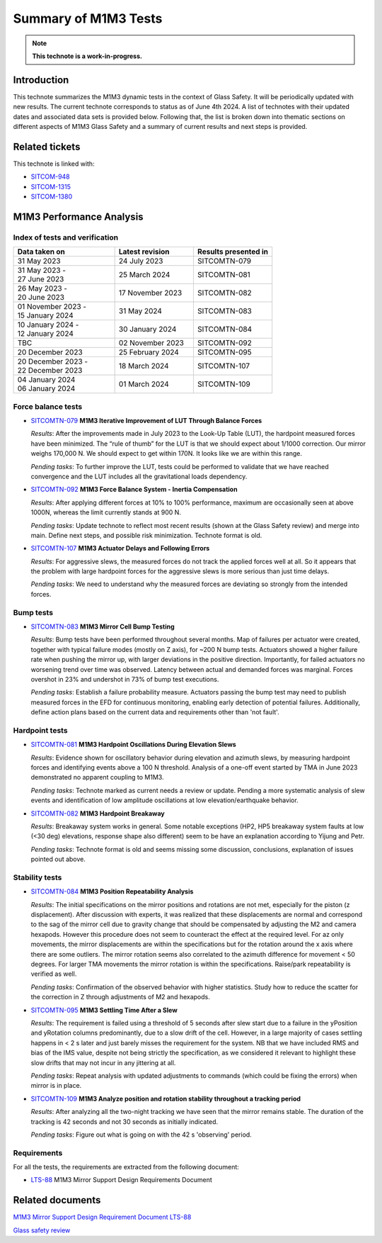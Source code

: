 #####################
Summary of M1M3 Tests
#####################

.. TODO: Delete the note below before merging new content to the main branch.
.. note::

   **This technote is a work-in-progress.**

.. abstract::
   This technote summarizes the M1M3 dynamic tests and corresponding technotes in the context of glass safety as of June 4th 2024.


Introduction
============

This technote summarizes the M1M3 dynamic tests in the context of Glass Safety. It will be periodically updated with new results. The current technote corresponds to status as of June 4th 2024. A list of technotes with their updated dates and associated data sets is provided below. Following that, the list is broken down into thematic sections on different aspects of M1M3 Glass Safety and a summary of current results and next steps is provided.


Related tickets
===============
This technote is linked with: 

* `SITCOM-948 <https://jira.lsstcorp.org/browse/SITCOM-948>`_

* `SITCOM-1315 <https://jira.lsstcorp.org/browse/SITCOM-1315>`_

* `SITCOM-1380 <https://jira.lsstcorp.org/browse/SITCOM-1380>`_

M1M3 Performance Analysis
=========================
Index of tests and verification
-----------------------------------

.. list-table::
   :widths: 90 70 70
   :header-rows: 1

   * - Data taken on
     - Latest revision
     - Results presented in

   * -
       | 31 May 2023
     - | 24 July 2023
     - SITCOMTN-079 

   * -
       | 31 May 2023 -
       | 27 June 2023
     - | 25 March 2024
     - SITCOMTN-081 

   * -
       | 26 May 2023 -
       | 20 June 2023
     - | 17 November 2023
     - SITCOMTN-082

   * -
       | 01 November 2023 -
       | 15 January 2024
     - | 31 May 2024
     - SITCOMTN-083 

   * -
       | 10 January 2024 -
       | 12 January 2024
     - | 30 January 2024
     - SITCOMTN-084

   * -
       | TBC
     - | 02 November 2023
     - SITCOMTN-092

   * -
       | 20 December 2023
     - | 25 February 2024
     - SITCOMTN-095

   * -
       | 20 December 2023 -
       | 22 December 2023
     - | 18 March 2024
     - SITCOMTN-107 

   * -
       | 04 January 2024
       | 06 January 2024
     - | 01 March 2024
     - SITCOMTN-109 


Force balance tests
-------------------

* `SITCOMTN-079 <https://sitcomtn-079.lsst.io/>`_ **M1M3 Iterative Improvement of LUT Through Balance Forces**

  *Results*: After the improvements made in July 2023 to the Look-Up Table (LUT), the hardpoint measured forces have been minimized. The “rule of thumb” for the LUT is that we should expect about 1/1000 correction. Our mirror weighs 170,000 N. We should expect to get within 170N. It looks like we are within this range.

  *Pending tasks*: To further improve the LUT, tests could be performed to validate that we have reached convergence and the LUT includes all the gravitational loads dependency.

* `SITCOMTN-092 <https://sitcomtn-092.lsst.io/v/SITCOM-1081/index.html>`_ **M1M3 Force Balance System - Inertia Compensation**

  *Results*: After applying different forces at 10% to 100% performance, maximum are occasionally seen at above 1000N, whereas the limit currently stands at 900 N.

  *Pending tasks*: Update technote to reflect most recent results (shown at the Glass Safety review) and merge into main. Define next steps, and possible risk minimization. Technote format is old.

* `SITCOMTN-107 <https://sitcomtn-107.lsst.io/>`_ **M1M3 Actuator Delays and Following Errors**

  *Results*: For aggressive slews, the measured forces do not track the applied forces well at all. So it appears that the problem with large hardpoint forces for the aggressive slews is more serious than just time delays.

  *Pending tasks*:  We need to understand why the measured forces are deviating so strongly from the intended forces.

Bump tests
----------
* `SITCOMTN-083 <https://sitcomtn-083.lsst.io/>`_ **M1M3 Mirror Cell Bump Testing**

  *Results*: Bump tests have been performed throughout several months. Map of failures per actuator were created, together with typical failure modes (mostly on Z axis), for ~200 N bump tests.
  Actuators showed a higher failure rate when pushing the mirror up, with larger deviations in the positive direction.
  Importantly, for failed actuators no worsening trend over time was observed. Latency between actual and demanded forces was marginal.
  Forces overshot in 23% and undershot in 73% of bump test executions.
  
  *Pending tasks*:  Establish a failure probability measure.
  Actuators passing the bump test may need to publish measured forces in the EFD for continuous monitoring, enabling early detection of potential failures.
  Additionally, define action plans based on the current data and requirements other than 'not fault'.

Hardpoint tests
---------------
* `SITCOMTN-081 <https://sitcomtn-081.lsst.io/>`_ **M1M3 Hardpoint Oscillations During Elevation Slews**

  *Results*: Evidence shown for oscillatory behavior during elevation and azimuth slews, by measuring hardpoint forces and identifying events above a 100 N threshold.  Analysis of a one-off event started by TMA in June 2023 demonstrated no apparent coupling to M1M3.

  *Pending tasks*: Technote marked as current needs a review or update. Pending a more systematic analysis of slew events and identification of low amplitude oscillations at low elevation/earthquake behavior. 

* `SITCOMTN-082 <https://sitcomtn-082.lsst.io/>`_ **M1M3 Hardpoint Breakaway** 

  *Results*:  Breakaway system works in general. Some notable exceptions (HP2, HP5 breakaway system faults at low (<30 deg) elevations, response shape also different) seem to be have an explanation according to Yijung and Petr.

  *Pending tasks*: Technote format is old and seems missing some discussion, conclusions, explanation of issues pointed out above.

Stability tests
---------------
* `SITCOMTN-084 <https://sitcomtn-084.lsst.io/>`_ **M1M3 Position Repeatability Analysis**

  *Results*: The initial specifications on the mirror positions and rotations are not met, especially for the piston (z displacement). After discussion with experts, it was realized that these displacements are normal and correspond to the sag of the mirror cell due to gravity change that should be compensated by adjusting the M2 and camera hexapods. However this procedure does not seem to counteract the effect at the required level. For az only movements,  the mirror displacements are within the specifications but for the rotation around the x axis where there are some outliers. The mirror rotation seems also correlated to the azimuth difference for movement < 50 degrees. For larger TMA movements the mirror rotation is within the specifications. Raise/park repeatability is verified as well.

  *Pending tasks*: Confirmation of the observed behavior with higher statistics. Study how to reduce the scatter for the correction in Z through adjustments of M2 and hexapods.

* `SITCOMTN-095 <https://sitcomtn-095.lsst.io/>`_ **M1M3 Settling Time After a Slew**
  
  *Results*: The requirement is failed using a threshold of 5 seconds after slew start due to a failure in the yPosition and yRotation columns predominantly, due to a slow drift of the cell. However, in a large majority of cases settling happens in < 2 s later and just barely misses the requirement for the system. NB that we have included RMS and bias of the IMS value, despite not being strictly the specification, as we considered it relevant to highlight these slow drifts that may not incur in any jittering at all.

  *Pending tasks*: Repeat analysis with updated adjustments to commands (which could be fixing the errors) when mirror is in place. 

* `SITCOMTN-109 <https://sitcomtn-109.lsst.io/>`_ **M1M3 Analyze position and rotation stability throughout a tracking period**

  *Results*: After analyzing all the two-night tracking we have seen that the mirror remains stable.  The duration of the tracking is 42 seconds and not 30 seconds as initially indicated.

  *Pending tasks*: Figure out what is going on with the 42 s 'observing' period. 

Requirements
------------

For all the tests, the requirements are extracted from the following document:

* `LTS-88 <https://ls.st/LTS-88>`_ M1M3 Mirror Support Design Requirements Document


Related documents 
=================

`M1M3 Mirror Support Design Requirement Document LTS-88 <https://docushare.lsst.org/docushare/dsweb/Get/LTS-88/LTS-88.pdf>`__

`Glass safety review <https://docs.google.com/presentation/d/1HmmzIUt0XszK0XMS1YZtQiYCvdwajhrZ8p3ZdAVSp14/edit#slide=id.p>`__

.. Make in-text citations with: :cite:`bibkey`.
.. Uncomment to use citations
.. .. rubric:: References
..
.. .. bibliography:: local.bib lsstbib/books.bib lsstbib/lsst.bib lsstbib/lsst-dm.bib lsstbib/refs.bib lsstbib/refs_ads.bib
..    :style: lsst_aa
